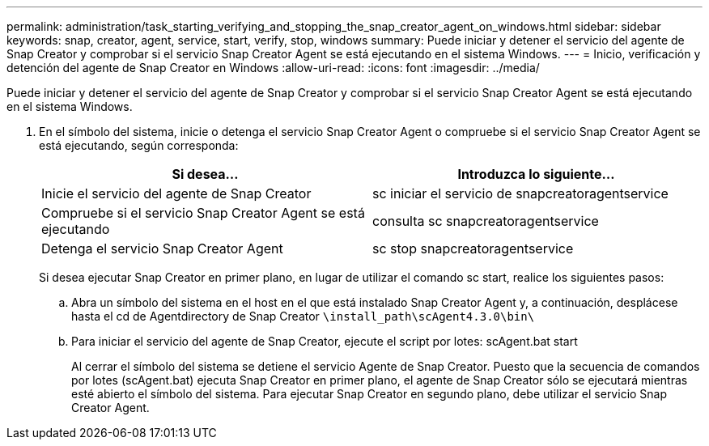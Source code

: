 ---
permalink: administration/task_starting_verifying_and_stopping_the_snap_creator_agent_on_windows.html 
sidebar: sidebar 
keywords: snap, creator, agent, service, start, verify, stop, windows 
summary: Puede iniciar y detener el servicio del agente de Snap Creator y comprobar si el servicio Snap Creator Agent se está ejecutando en el sistema Windows. 
---
= Inicio, verificación y detención del agente de Snap Creator en Windows
:allow-uri-read: 
:icons: font
:imagesdir: ../media/


[role="lead"]
Puede iniciar y detener el servicio del agente de Snap Creator y comprobar si el servicio Snap Creator Agent se está ejecutando en el sistema Windows.

. En el símbolo del sistema, inicie o detenga el servicio Snap Creator Agent o compruebe si el servicio Snap Creator Agent se está ejecutando, según corresponda:
+
|===
| Si desea... | Introduzca lo siguiente... 


 a| 
Inicie el servicio del agente de Snap Creator
 a| 
sc iniciar el servicio de snapcreatoragentservice



 a| 
Compruebe si el servicio Snap Creator Agent se está ejecutando
 a| 
consulta sc snapcreatoragentservice



 a| 
Detenga el servicio Snap Creator Agent
 a| 
sc stop snapcreatoragentservice

|===
+
Si desea ejecutar Snap Creator en primer plano, en lugar de utilizar el comando sc start, realice los siguientes pasos:

+
.. Abra un símbolo del sistema en el host en el que está instalado Snap Creator Agent y, a continuación, desplácese hasta el cd de Agentdirectory de Snap Creator `\install_path\scAgent4.3.0\bin\`
.. Para iniciar el servicio del agente de Snap Creator, ejecute el script por lotes: scAgent.bat start
+
Al cerrar el símbolo del sistema se detiene el servicio Agente de Snap Creator. Puesto que la secuencia de comandos por lotes (scAgent.bat) ejecuta Snap Creator en primer plano, el agente de Snap Creator sólo se ejecutará mientras esté abierto el símbolo del sistema. Para ejecutar Snap Creator en segundo plano, debe utilizar el servicio Snap Creator Agent.




